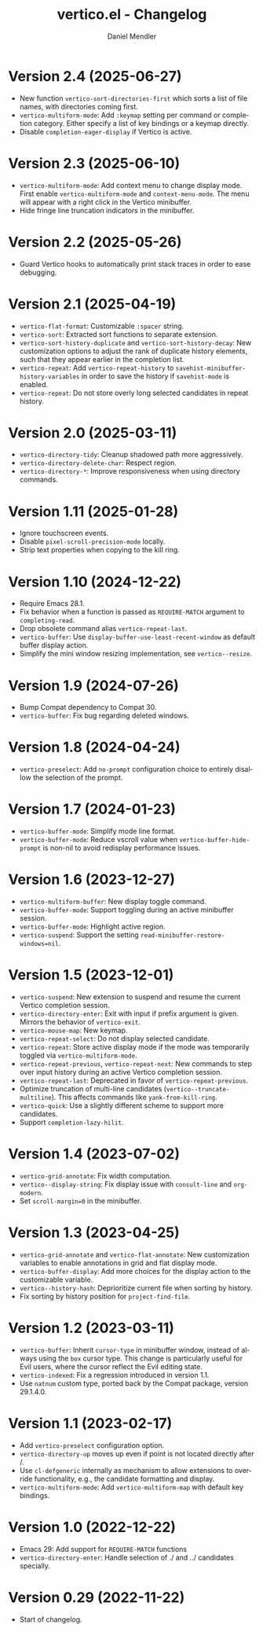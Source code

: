 #+title: vertico.el - Changelog
#+author: Daniel Mendler
#+language: en

* Version 2.4 (2025-06-27)

- New function =vertico-sort-directories-first= which sorts a list of file names,
  with directories coming first.
- =vertico-multiform-mode=: Add =:keymap= setting per command or completion
  category. Either specify a list of key bindings or a keymap directly.
- Disable =completion-eager-display= if Vertico is active.

* Version 2.3 (2025-06-10)

- =vertico-multiform-mode=: Add context menu to change display mode. First enable
  =vertico-multiform-mode= and =context-menu-mode=. The menu will appear with a
  right click in the Vertico minibuffer.
- Hide fringe line truncation indicators in the minibuffer.

* Version 2.2 (2025-05-26)

- Guard Vertico hooks to automatically print stack traces in order to ease
  debugging.

* Version 2.1 (2025-04-19)

- =vertico-flat-format=: Customizable =:spacer= string.
- =vertico-sort=: Extracted sort functions to separate extension.
- =vertico-sort-history-duplicate= and =vertico-sort-history-decay=: New
  customization options to adjust the rank of duplicate history elements, such
  that they appear earlier in the completion list.
- =vertico-repeat=: Add =vertico-repeat-history= to
  =savehist-minibuffer-history-variables= in order to save the history if
  =savehist-mode= is enabled.
- =vertico-repeat=: Do not store overly long selected candidates in repeat
  history.

* Version 2.0 (2025-03-11)

- ~vertico-directory-tidy~: Cleanup shadowed path more aggressively.
- ~vertico-directory-delete-char~: Respect region.
- ~vertico-directory-*~: Improve responsiveness when using directory commands.

* Version 1.11 (2025-01-28)

- Ignore touchscreen events.
- Disable ~pixel-scroll-precision-mode~ locally.
- Strip text properties when copying to the kill ring.

* Version 1.10 (2024-12-22)

- Require Emacs 28.1.
- Fix behavior when a function is passed as =REQUIRE-MATCH= argument to
  ~completing-read~.
- Drop obsolete command alias ~vertico-repeat-last~.
- ~vertico-buffer~: Use ~display-buffer-use-least-recent-window~ as default buffer
  display action.
- Simplify the mini window resizing implementation, see ~vertico--resize~.

* Version 1.9 (2024-07-26)

- Bump Compat dependency to Compat 30.
- ~vertico-buffer~: Fix bug regarding deleted windows.

* Version 1.8 (2024-04-24)

- =vertico-preselect=: Add =no-prompt= configuration choice to entirely disallow the
  selection of the prompt.

* Version 1.7 (2024-01-23)

- =vertico-buffer-mode=: Simplify mode line format.
- =vertico-buffer-mode=: Reduce vscroll value when =vertico-buffer-hide-prompt= is
  non-nil to avoid redisplay performance issues.

* Version 1.6 (2023-12-27)

- ~vertico-multiform-buffer~: New display toggle command.
- ~vertico-buffer-mode~: Support toggling during an active minibuffer session.
- ~vertico-buffer-mode~: Highlight active region.
- ~vertico-suspend~: Support the setting ~read-minibuffer-restore-windows=nil~.

* Version 1.5 (2023-12-01)

- =vertico-suspend=: New extension to suspend and resume the current Vertico
  completion session.
- =vertico-directory-enter=: Exit with input if prefix argument is given. Mirrors
  the behavior of =vertico-exit=.
- =vertico-mouse-map=: New keymap.
- =vertico-repeat-select=: Do not display selected candidate.
- =vertico-repeat=: Store active display mode if the mode was temporarily toggled
  via =vertico-multiform-mode=.
- =vertico-repeat-previous=, =vertico-repeat-next=: New commands to step over input
  history during an active Vertico completion session.
- =vertico-repeat-last=: Deprecated in favor of =vertico-repeat-previous=.
- Optimize truncation of multi-line candidates (=vertico--truncate-multiline=).
  This affects commands like =yank-from-kill-ring=.
- =vertico-quick=: Use a slightly different scheme to support more candidates.
- Support =completion-lazy-hilit=.

* Version 1.4 (2023-07-02)

- =vertico-grid-annotate=: Fix width computation.
- =vertico--display-string=: Fix display issue with =consult-line= and =org-modern=.
- Set =scroll-margin=0= in the minibuffer.

* Version 1.3 (2023-04-25)

- =vertico-grid-annotate= and =vertico-flat-annotate=: New customization variables
  to enable annotations in grid and flat display mode.
- =vertico-buffer-display=: Add more choices for the display action to the
  customizable variable.
- =vertico--history-hash=: Deprioritize current file when sorting by history.
- Fix sorting by history position for =project-find-file=.

* Version 1.2 (2023-03-11)

- =vertico-buffer=: Inherit =cursor-type= in minibuffer window, instead of always
  using the =box= cursor type. This change is particularly useful for Evil users,
  where the cursor reflect the Evil editing state.
- =vertico-indexed=: Fix a regression introduced in version 1.1.
- Use =natnum= custom type, ported back by the Compat package, version 29.1.4.0.

* Version 1.1 (2023-02-17)

- Add =vertico-preselect= configuration option.
- =vertico-directory-up= moves up even if point is not located directly after /.
- Use =cl-defgeneric= internally as mechanism to allow extensions to override
  functionality, e.g., the candidate formatting and display.
- =vertico-multiform-mode=: Add =vertico-multiform-map= with default key bindings.

* Version 1.0 (2022-12-22)

- Emacs 29: Add support for =REQUIRE-MATCH= functions
- =vertico-directory-enter=: Handle selection of ./ and ../ candidates specially.

* Version 0.29 (2022-11-22)

- Start of changelog.
